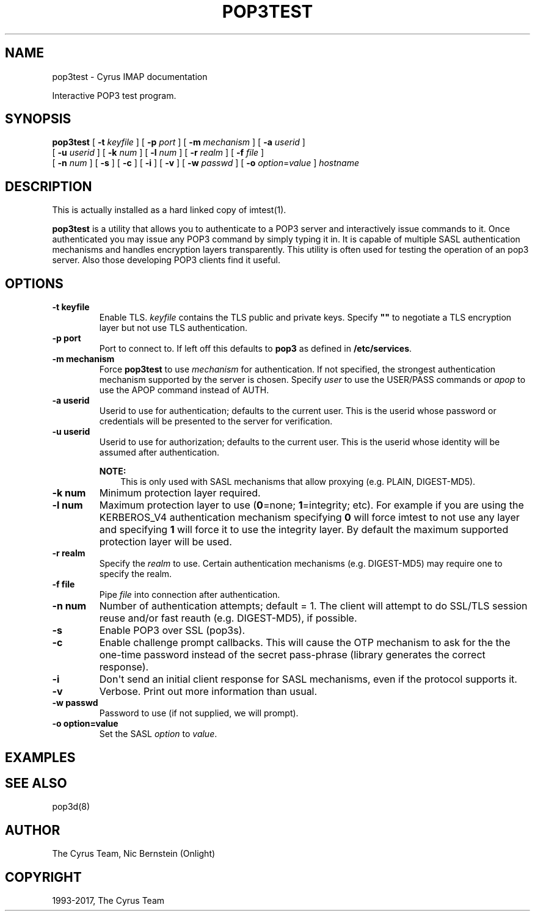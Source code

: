 .\" Man page generated from reStructuredText.
.
.TH "POP3TEST" "1" "July 30, 2019" "3.0.11" "Cyrus IMAP"
.SH NAME
pop3test \- Cyrus IMAP documentation
.
.nr rst2man-indent-level 0
.
.de1 rstReportMargin
\\$1 \\n[an-margin]
level \\n[rst2man-indent-level]
level margin: \\n[rst2man-indent\\n[rst2man-indent-level]]
-
\\n[rst2man-indent0]
\\n[rst2man-indent1]
\\n[rst2man-indent2]
..
.de1 INDENT
.\" .rstReportMargin pre:
. RS \\$1
. nr rst2man-indent\\n[rst2man-indent-level] \\n[an-margin]
. nr rst2man-indent-level +1
.\" .rstReportMargin post:
..
.de UNINDENT
. RE
.\" indent \\n[an-margin]
.\" old: \\n[rst2man-indent\\n[rst2man-indent-level]]
.nr rst2man-indent-level -1
.\" new: \\n[rst2man-indent\\n[rst2man-indent-level]]
.in \\n[rst2man-indent\\n[rst2man-indent-level]]u
..
.
.nr rst2man-indent-level 0
.
.de1 rstReportMargin
\\$1 \\n[an-margin]
level \\n[rst2man-indent-level]
level margin: \\n[rst2man-indent\\n[rst2man-indent-level]]
-
\\n[rst2man-indent0]
\\n[rst2man-indent1]
\\n[rst2man-indent2]
..
.de1 INDENT
.\" .rstReportMargin pre:
. RS \\$1
. nr rst2man-indent\\n[rst2man-indent-level] \\n[an-margin]
. nr rst2man-indent-level +1
.\" .rstReportMargin post:
..
.de UNINDENT
. RE
.\" indent \\n[an-margin]
.\" old: \\n[rst2man-indent\\n[rst2man-indent-level]]
.nr rst2man-indent-level -1
.\" new: \\n[rst2man-indent\\n[rst2man-indent-level]]
.in \\n[rst2man-indent\\n[rst2man-indent-level]]u
..
.sp
Interactive POP3 test program.
.SH SYNOPSIS
.sp
.nf
\fBpop3test\fP [ \fB\-t\fP \fIkeyfile\fP ] [ \fB\-p\fP \fIport\fP ] [ \fB\-m\fP \fImechanism\fP ] [ \fB\-a\fP \fIuserid\fP ]
    [ \fB\-u\fP \fIuserid\fP ] [ \fB\-k\fP \fInum\fP ] [ \fB\-l\fP \fInum\fP ] [ \fB\-r\fP \fIrealm\fP ] [ \fB\-f\fP \fIfile\fP ]
    [ \fB\-n\fP \fInum\fP ] [ \fB\-s\fP ] [ \fB\-c\fP ] [ \fB\-i\fP ] [ \fB\-v\fP ] [ \fB\-w\fP \fIpasswd\fP ] [ \fB\-o\fP \fIoption\fP=\fIvalue\fP ] \fIhostname\fP
.fi
.SH DESCRIPTION
.sp
This is actually installed as a hard linked copy of imtest(1)\&.
.sp
\fBpop3test\fP is a utility that allows you to authenticate to a
POP3 server and interactively issue commands to it. Once
authenticated you may issue any POP3 command by simply typing it in.
It is capable of multiple SASL authentication mechanisms and handles
encryption layers transparently. This utility is often used for testing
the operation of an pop3 server. Also those developing POP3 clients
find it useful.
.SH OPTIONS
.INDENT 0.0
.TP
.B \-t  keyfile
Enable TLS.  \fIkeyfile\fP contains the TLS public and private keys.
Specify \fB""\fP to negotiate a TLS encryption layer but not use TLS
authentication.
.UNINDENT
.INDENT 0.0
.TP
.B \-p  port
Port to connect to. If left off this defaults to \fBpop3\fP as
defined in \fB/etc/services\fP\&.
.UNINDENT
.INDENT 0.0
.TP
.B \-m  mechanism
Force \fBpop3test\fP to use \fImechanism\fP for authentication. If not
specified, the strongest authentication mechanism supported by the
server is chosen.  Specify \fIuser\fP to use the USER/PASS commands
or \fIapop\fP to use the APOP command instead of AUTH.
.UNINDENT
.INDENT 0.0
.TP
.B \-a  userid
Userid to use for authentication; defaults to the current user.
This is the userid whose password or credentials will be presented
to the server for verification.
.UNINDENT
.INDENT 0.0
.TP
.B \-u  userid
Userid to use for authorization; defaults to the current user.
This is the userid whose identity will be assumed after
authentication.
.sp
\fBNOTE:\fP
.INDENT 7.0
.INDENT 3.5
This is only used with SASL mechanisms that allow proxying
(e.g. PLAIN, DIGEST\-MD5).
.UNINDENT
.UNINDENT
.UNINDENT
.INDENT 0.0
.TP
.B \-k  num
Minimum protection layer required.
.UNINDENT
.INDENT 0.0
.TP
.B \-l  num
Maximum protection layer to use (\fB0\fP=none; \fB1\fP=integrity;
etc).  For example if you are using the KERBEROS_V4 authentication
mechanism specifying \fB0\fP will force imtest to not use any layer
and specifying \fB1\fP will force it to use the integrity layer.  By
default the maximum supported protection layer will be used.
.UNINDENT
.INDENT 0.0
.TP
.B \-r  realm
Specify the \fIrealm\fP to use. Certain authentication mechanisms
(e.g. DIGEST\-MD5) may require one to specify the realm.
.UNINDENT
.INDENT 0.0
.TP
.B \-f  file
Pipe \fIfile\fP into connection after authentication.
.UNINDENT
.INDENT 0.0
.TP
.B \-n  num
Number of authentication attempts; default = 1.  The client will
attempt to do SSL/TLS session reuse and/or fast reauth
(e.g. DIGEST\-MD5), if possible.
.UNINDENT
.INDENT 0.0
.TP
.B \-s
Enable POP3 over SSL (pop3s).
.UNINDENT
.INDENT 0.0
.TP
.B \-c
Enable challenge prompt callbacks.  This will cause the OTP
mechanism to ask for the the one\-time password instead of the
secret pass\-phrase (library generates the correct response).
.UNINDENT
.INDENT 0.0
.TP
.B \-i
Don\(aqt send an initial client response for SASL mechanisms, even if
the protocol supports it.
.UNINDENT
.INDENT 0.0
.TP
.B \-v
Verbose. Print out more information than usual.
.UNINDENT
.INDENT 0.0
.TP
.B \-w passwd
Password to use (if not supplied, we will prompt).
.UNINDENT
.INDENT 0.0
.TP
.B \-o  option=value
Set the SASL \fIoption\fP to \fIvalue\fP\&.
.UNINDENT
.SH EXAMPLES
.SH SEE ALSO
.sp
pop3d(8)
.SH AUTHOR
The Cyrus Team, Nic Bernstein (Onlight)
.SH COPYRIGHT
1993-2017, The Cyrus Team
.\" Generated by docutils manpage writer.
.

